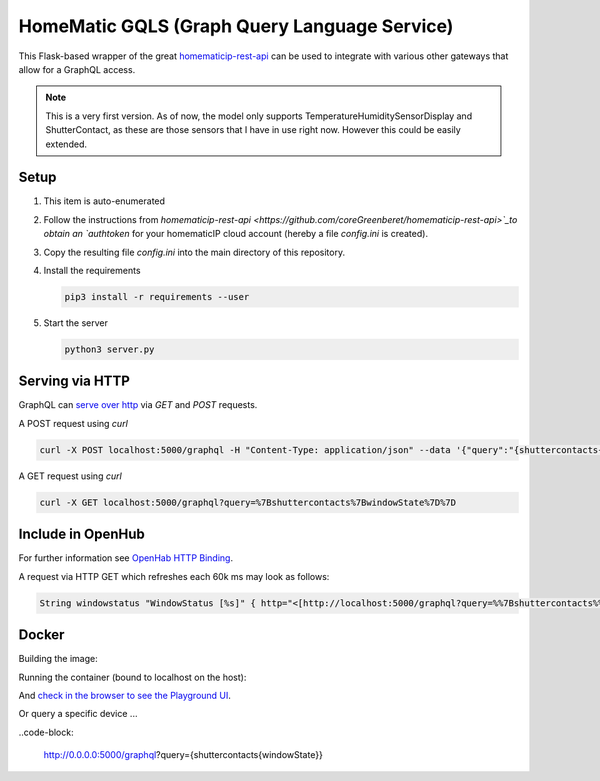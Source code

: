 HomeMatic GQLS (Graph Query Language Service)
================================================

This Flask-based wrapper of the great `homematicip-rest-api <https://github.com/coreGreenberet/homematicip-rest-api>`_ can be used to 
integrate with various other gateways that allow for a GraphQL access.


.. note::

    This is a very first version. As of now, the model only supports TemperatureHumiditySensorDisplay and ShutterContact, as these are those sensors that I have in use right now. However this could be easily extended. 

Setup
^^^^^^^^^^^^^^^^^^^^^^^^^^^^^^^^^^^^^^^^^^^^^^^^^^^^^^^^^^^^^^^^^^^^^^^^^^^^^^^^^^^^^

#.  This item is auto-enumerated 
#.  Follow the instructions from `homematicip-rest-api <https://github.com/coreGreenberet/homematicip-rest-api>`_to obtain an `authtoken` for your homematicIP cloud account (hereby a file `config.ini` is created).
#.  Copy the resulting file `config.ini` into the main directory of this repository. 
#.  Install the requirements 

    .. code-block::

        pip3 install -r requirements --user

#.  Start the server

    .. code-block::

        python3 server.py

Serving via HTTP
^^^^^^^^^^^^^^^^^^^^^^^^^^^^^^^^^^^^^^^^^^^^^^^^^^^^^^^^^^^^^^^^^^^^^^^^^^^^^^^^^^^^^

GraphQL can `serve over http <httphttps://graphql.org/learn/serving-over-http/>`_ via `GET` and `POST` requests. 

A POST request using `curl` 

.. code-block::

    curl -X POST localhost:5000/graphql -H "Content-Type: application/json" --data '{"query":"{shuttercontacts{windowState}}"}'

A GET request using `curl`

.. code-block::

    curl -X GET localhost:5000/graphql?query=%7Bshuttercontacts%7BwindowState%7D%7D


Include in OpenHub
^^^^^^^^^^^^^^^^^^^^^^^^^^^^^^^^^^^^^^^^^^^^^^^^^^^^^^^^^^^^^^^^^^^^^^^^^^^^^^^^^^^^^

For further information see `OpenHab HTTP Binding <https://www.openhab.org/addons/bindings/http1/>`_.

A request via HTTP GET which refreshes each 60k ms may look as follows:

.. code-block::
    
    String windowstatus "WindowStatus [%s]" { http="<[http://localhost:5000/graphql?query=%%7Bshuttercontacts%%7BwindowState%%7D%%7D:5000$



Docker 
^^^^^^^^^^^^

Building the image:

.. code-block: bash

    docker build --tag hmgqls .

Running the container (bound to localhost on the host):

.. code-block: bash

    docker run -p 5000:5000 --name hmgqls hmgqls


And `check in the browser to see the Playground UI <http://0.0.0.0:5000/graphql>`_. 

Or query a specific device ... 

..code-block: 

    http://0.0.0.0:5000/graphql?query={shuttercontacts{windowState}}
